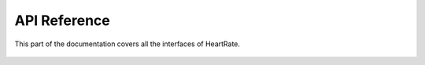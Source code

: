 API Reference
=====================

This part of the documentation covers all the interfaces of HeartRate.

 .. automodule:: src.heartrate
      :members:
